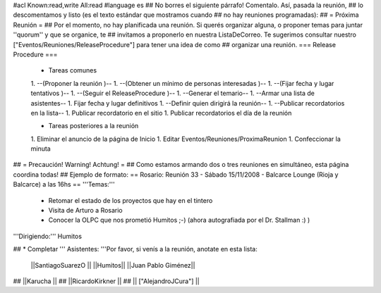 #acl Known:read,write All:read
#language es
## No borres el siguiente párrafo! Comentalo. Así, pasada la reunión,
## lo descomentamos y listo (es el texto estándar que mostramos cuando
## no hay reuniones programadas):
##
= Próxima Reunión =
## Por el momento, no hay planificada una reunión. Si querés organizar alguna, o proponer temas para juntar ''quorum'' y que se organice, te
## invitamos a proponerlo en nuestra ListaDeCorreo. Te sugerimos consultar nuestro ["Eventos/Reuniones/ReleaseProcedure"] para tener una idea de como ## organizar una reunión.
=== Release Procedure ===
 * Tareas comunes 

 1. --(Proponer la reunión )--
 1. --(Obtener un mínimo de personas interesadas )--
 1. --(Fijar fecha y lugar tentativos )--
 1. --(Seguir el ReleaseProcedure )--
 1. --Generar el temario--
 1. --Armar una lista de asistentes--
 1. Fijar fecha y lugar definitivos
 1. --Definir quien dirigirá la reunión--
 1. --Publicar recordatorios en la lista--
 1. Publicar recordatorio en el sitio
 1. Publicar recordatorios el día de la reunión

 * Tareas posteriores a la reunión 

 1. Eliminar el anuncio de la página de Inicio
 1. Editar Eventos/Reuniones/ProximaReunion
 1. Confeccionar la minuta

## = Precaución! Warning! Achtung! =
## Como estamos armando dos o tres reuniones en simultáneo, esta página coordina todas!
## Ejemplo de formato:
== Rosario: Reunión 33 - Sábado 15/11/2008 - Balcarce Lounge (Rioja y Balcarce) a las 16hs ==
'''Temas:'''

 * Retomar el estado de los proyectos que hay en el tintero
 * Visita de Arturo a Rosario
 * Conocer la OLPC que nos prometió Humitos ;-) (ahora autografiada por el Dr. Stallman :) )

'''Dirigiendo:'''
Humitos

## * Completar
''' Asistentes: '''Por favor, si venís a la reunión, anotate en esta lista:

 ||SantiagoSuarezO ||
 ||Humitos||
 ||Juan Pablo Giménez||


## ||Karucha ||
## ||RicardoKirkner ||
## || ["AlejandroJCura"] ||
